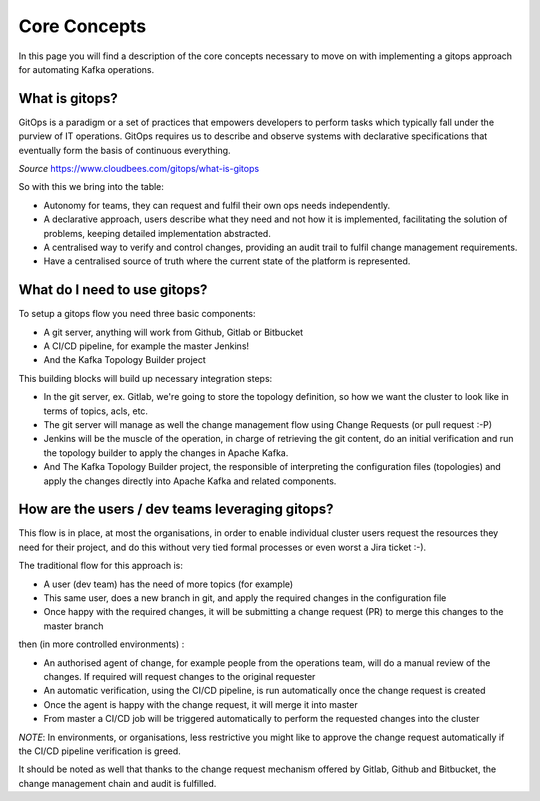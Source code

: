 Core Concepts
*******************************

In this page you will find a description of the core concepts necessary to move on with implementing a gitops approach for automating Kafka operations.

What is gitops?
-----------

GitOps is a paradigm or a set of practices that empowers developers to perform tasks which typically fall under the purview of IT operations.
GitOps requires us to describe and observe systems with declarative specifications that eventually form the basis of continuous everything.

*Source* https://www.cloudbees.com/gitops/what-is-gitops

So with this we bring into the table:

* Autonomy for teams, they can request and fulfil their own ops needs independently.
* A declarative approach, users describe what they need and not how it is implemented, facilitating the solution of problems, keeping detailed implementation abstracted.
* A centralised way to verify and control changes, providing an audit trail to fulfil change management requirements.
* Have a centralised source of truth where the current state of the platform is represented.

What do I need to use gitops?
-----------

To setup a gitops flow you need three basic components:

- A git server, anything will work from Github, Gitlab or Bitbucket
- A CI/CD pipeline, for example the master Jenkins!
- And the Kafka Topology Builder project

This building blocks will build up necessary integration steps:

* In the git server, ex. Gitlab, we're going to store the topology definition, so how we want the cluster to look like in terms of topics, acls, etc.
* The git server will manage as well the change management flow using Change Requests (or pull request :-P)
* Jenkins will be the muscle of the operation, in charge of retrieving the git content, do an initial verification and run the topology builder to apply the changes in Apache Kafka.
* And The Kafka Topology Builder project, the responsible of interpreting the configuration files (topologies) and apply the changes directly into Apache Kafka and related components.

How are the users / dev teams leveraging gitops?
-----------

This flow is in place, at most the organisations, in order to enable individual cluster users request the resources they need for their project, and do this without very tied formal processes or even worst a Jira ticket :-).

The traditional flow for this approach is:

- A user (dev team) has the need of more topics (for example)
- This same user, does a new branch in git, and apply the required changes in the configuration file
- Once happy with the required changes, it will be submitting a change request (PR) to merge this changes to the master branch

then (in more controlled environments) :

- An authorised agent of change, for example people from the operations team, will do a manual review of the changes. If required will request changes to the original requester
- An automatic verification, using the CI/CD pipeline, is run automatically once the change request is created
- Once the agent is happy with the change request, it will merge it into master
- From master a CI/CD job will be triggered automatically to perform the requested changes into the cluster

*NOTE*: In environments, or organisations, less restrictive you might like to approve the change request automatically if the CI/CD pipeline verification is greed.

It should be noted as well that thanks to the change request mechanism offered by Gitlab, Github and Bitbucket, the change management chain and audit is fulfilled.